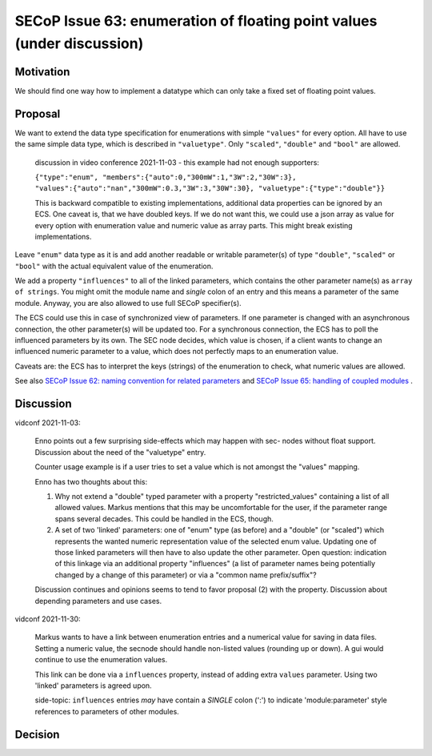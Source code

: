 SECoP Issue 63: enumeration of floating point values (under discussion)
=======================================================================

Motivation
----------

We should find one way how to implement a datatype which can only take a fixed set of floating point values.

Proposal
--------

We want to extend the data type specification for enumerations with simple
``"values"`` for every option. All have to use the same simple data type,
which is described in ``"valuetype"``. Only ``"scaled"``, ``"double"`` and
``"bool"`` are allowed.

  discussion in video conference 2021-11-03 - this example had not
  enough supporters:

  ``{"type":"enum", "members":{"auto":0,"300mW":1,"3W":2,"30W":3}, "values":{"auto":"nan","300mW":0.3,"3W":3,"30W":30}, "valuetype":{"type":"double"}}``

  This is backward compatible to existing implementations, additional data
  properties can be ignored by an ECS. One caveat is, that we have doubled
  keys. If we do not want this, we could use a json array as value for every
  option with enumeration value and numeric value as array parts. This
  might break existing implementations.

Leave ``"enum"`` data type as it is and add another readable or writable
parameter(s) of type ``"double"``, ``"scaled"`` or ``"bool"`` with the actual
equivalent value of the enumeration.

We add a property ``"influences"`` to all of the linked parameters, which
contains the other parameter name(s) as ``array of strings``. You might omit
the module name and *single* colon of an entry and this means a parameter of
the same module. Anyway, you are also allowed to use full SECoP specifier(s).

The ECS could use this in case of synchronized view of parameters.
If one parameter is changed with an asynchronous connection, the other
parameter(s) will be updated too. For a synchronous connection, the ECS
has to poll the influenced parameters by its own. The SEC node decides,
which value is chosen, if a client wants to change an influenced numeric
parameter to a value, which does not perfectly maps to an enumeration value.

Caveats are: the ECS has to interpret the keys (strings) of the enumeration
to check, what numeric values are allowed.

See also `SECoP Issue 62: naming convention for related parameters`_ and
`SECoP Issue 65: handling of coupled modules`_ .

Discussion
----------

vidconf 2021-11-03:

  Enno points out a few surprising side-effects which may happen with sec-
  nodes without float support. Discussion about the need of the "valuetype"
  entry.

  Counter usage example is if a user tries to set a value which is not
  amongst the "values" mapping.

  Enno has two thoughts about this:

  1) Why not extend a "double" typed parameter with a property
     "restricted_values" containing a list of all allowed values.
     Markus mentions that this may be uncomfortable for the user, if the
     parameter range spans several decades. This could be handled in the ECS,
     though.

  2) A set of two 'linked' parameters: one of "enum" type (as before) and a
     "double" (or "scaled") which represents the wanted numeric representation
     value of the selected enum value. Updating one of those linked parameters
     will then have to also update the other parameter.
     Open question: indication of this linkage via an additional property
     "influences" (a list of parameter names being potentially changed by a
     change of this parameter) or via a "common name prefix/suffix"?

  Discussion continues and opinions seems to tend to favor proposal (2) with
  the property. Discussion about depending parameters and use cases.

vidconf 2021-11-30:

  Markus wants to have a link between enumeration entries and a numerical value
  for saving in data files. Setting a numeric value, the secnode should handle
  non-listed values (rounding up or down). A gui would continue to use the
  enumeration values.

  This link can be done via a ``influences`` property, instead of adding extra
  ``values`` parameter. Using two 'linked' parameters is agreed upon.

  side-topic: ``influences`` entries *may* have contain a *SINGLE* colon (':')
  to indicate 'module:parameter' style references to parameters of other modules.

Decision
--------


.. DO NOT TOUCH --- following links are automatically updated by issue/makeissuelist.py
.. _`SECoP Issue 62: naming convention for related parameters`: 062%20naming%20convention%20for%20related%20parameters.rst
.. _`SECoP Issue 65: handling of coupled modules`: 065%20handling%20of%20coupled%20modules.rst
.. DO NOT TOUCH --- above links are automatically updated by issue/makeissuelist.py
